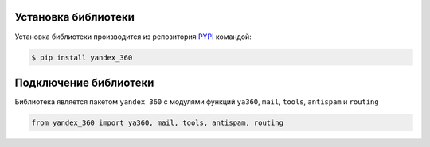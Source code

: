 Установка библиотеки
====================

Установка библиотеки производится из репозитория `PYPI <https://pypi.org/project/yandex-360/>`_ командой:

.. code-block:: console

    $ pip install yandex_360

Подключение библиотеки
======================

Библиотека является пакетом ``yandex_360`` с модулями функций ``ya360``, ``mail``, ``tools``, ``antispam`` и ``routing``

.. code-block:: python

    from yandex_360 import ya360, mail, tools, antispam, routing
